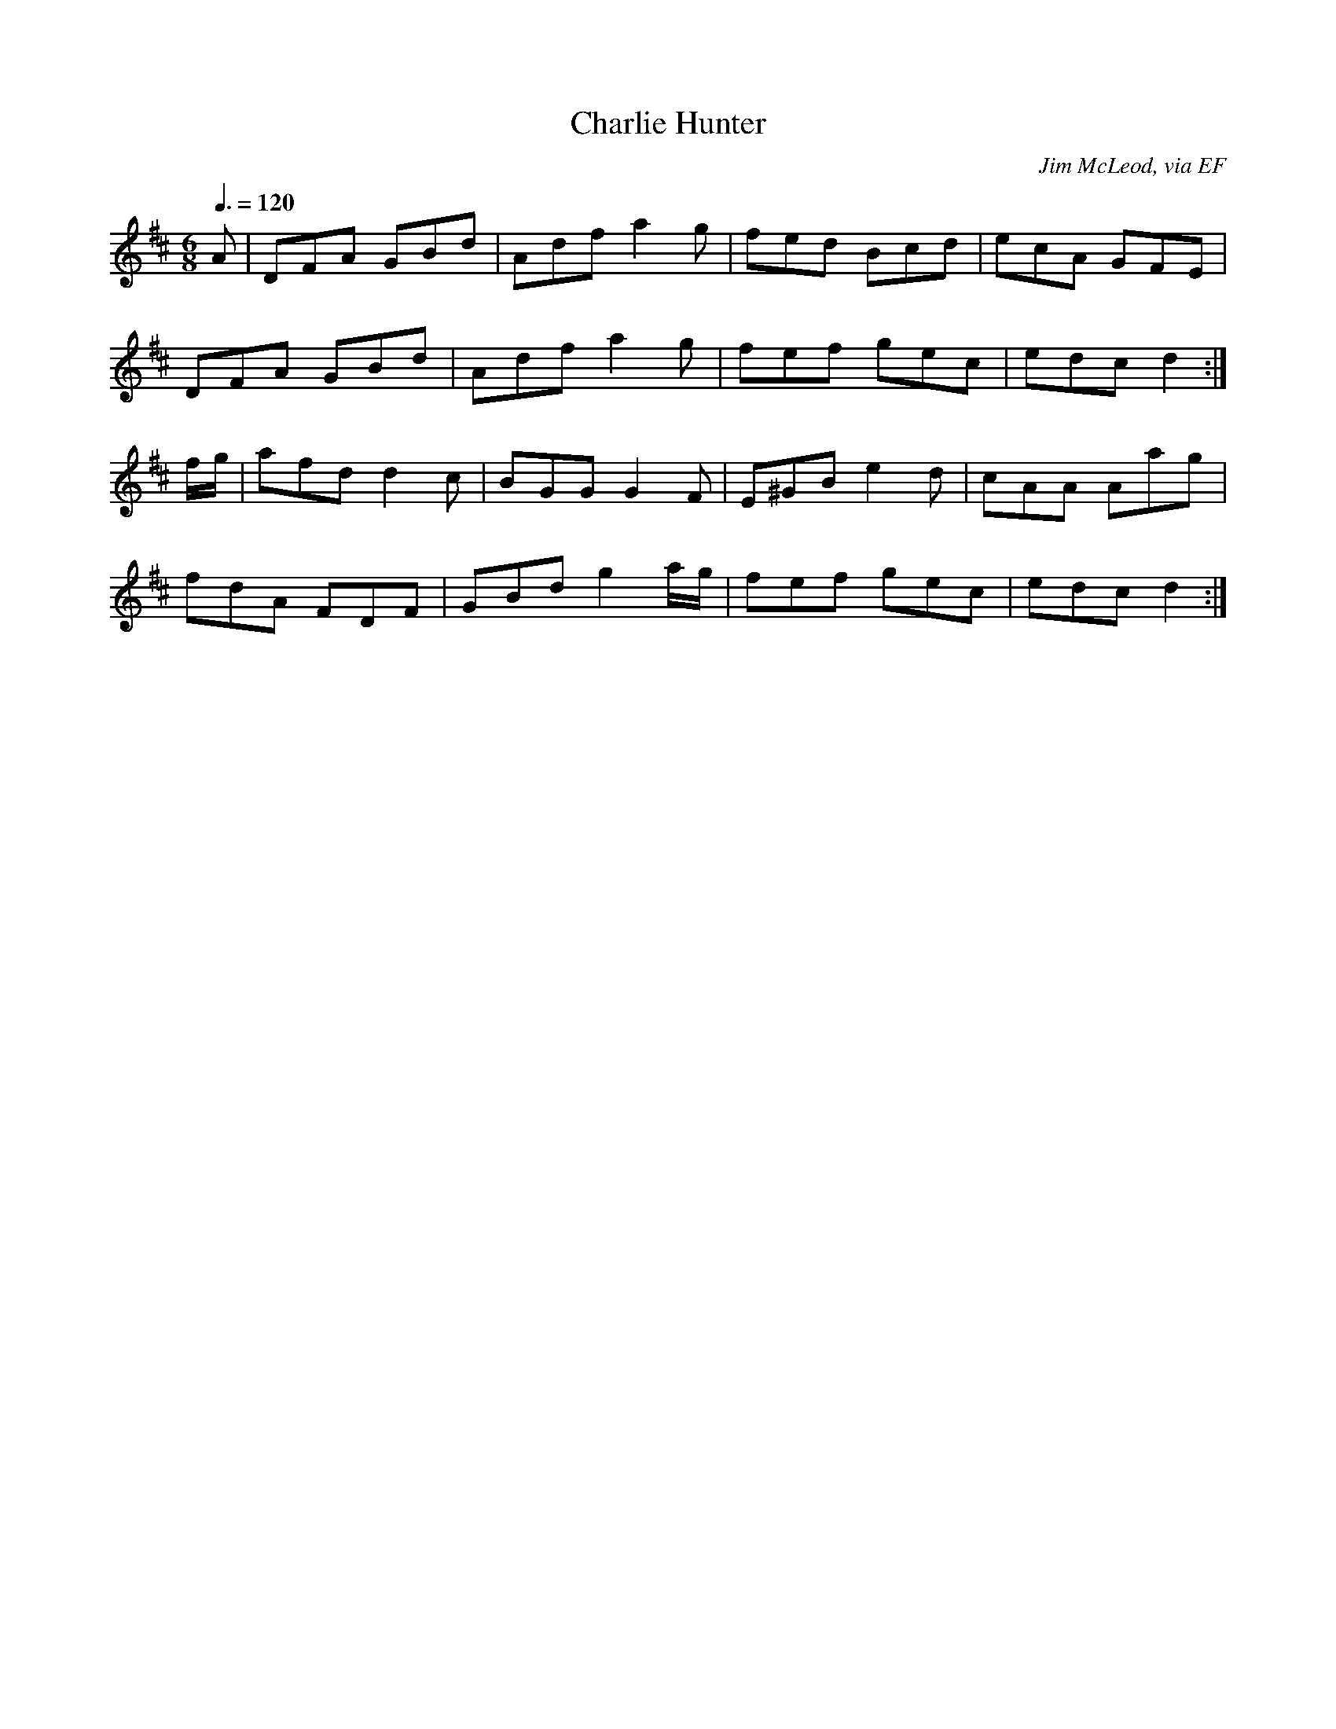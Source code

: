 X: 83
T:Charlie Hunter
R:Jig
C:Jim McLeod, via EF
S:Nottingham Music Database
M:6/8
L:1/8
Q:3/8=120
K:D
A|DFA GBd|Adf a2g|fed Bcd|ecA GFE|
DFA GBd|Adf a2g|fef gec|edc d2:|
f/2g/2|afd d2c|BGG G2F|E^GB e2d|cAA Aag|
fdA FDF|GBd g2a/2g/2|fef gec|edc d2:|
